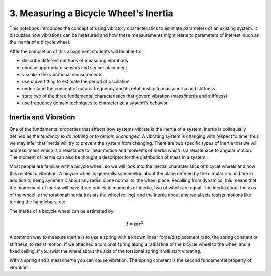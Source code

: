 ======================================
3. Measuring a Bicycle Wheel's Inertia
======================================

This notebook introduces the concept of using vibratory characteristics to
estimate parameters of an existing system. It discusses how vibrations can be
measured and how these measurements might relate to parameters of interest,
such as the inertia of a bicycle wheel.

After the completion of this assignment students will be able to:

- describe different methods of measuring vibrations
- choose appropriate sensors and sensor placement
- visualize the vibrational measurements
- use curve fitting to estimate the period of oscillation
- understand the concept of natural frequency and its relationship to
  mass/inertia and stiffness
- state two of the three fundamental characteristics that govern vibration
  (mass/inertia and stiffness)
- use frequency domain techniques to characterize a system's behavior

Inertia and Vibration
=====================

One of the fundamental properties that affects how systems vibrate is the
inertia of a system. Inertia is colloquially defined as the *tendency to do
nothing or to remain unchanged*. A vibrating system is changing with respect to
time, thus we may infer that inertia will try to prevent the system from
changing. There are two specific types of inertia that we will address: mass
which is a resistance to linear motion and moments of inertia which is a
resistenace to angular motion. The moment of inertia can also be thought a
descriptor for the distribution of mass in a system.

Most people are familiar with a bicycle wheel, so we will look into the
inertial characteristics of bicycle wheels and how this relates to vibration. A
bicycle wheel is generally symmeetric about the plane defined by the circular
rim and tire in addition to being symmetric about any radial plane normal to
the wheel plane. Recalling from dynamics, this means that the momement of
inertia will have three priniciapl moments of inertia, two of which are equal.
The inertia about the axis of the wheel is the rotational inertia (resists the
wheel rolling) and the inertia about any radial axis resists motions like
turning the handlebars, etc.

The inertia of a bicycle wheel can be estimated by:

.. math:: I = m r^2

A common way to measure inertia is to use a spring with a known linear
force/displacement ratio, the spring constant or stiffness, to resist motion.
If we attached a torsional spring along a radial line of the bicycle wheel to
the wheel and a fixed ceiling. If you twist the wheel about the axis of the
torsional spring it will start vibrating.

With a spring and a mass/inertia you can cause vibration. The spring constant
is the second fundamental property of vibration.


